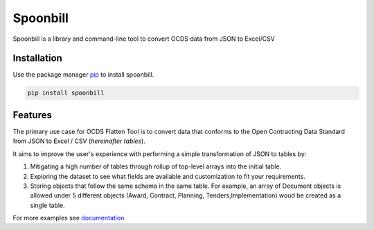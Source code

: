 *********
Spoonbill
*********

Spoonbill is a library and command-line tool to convert OCDS data from JSON to Excel/CSV

Installation
############

Use the package manager `pip <https://pip.pypa.io/en/stable/>`_ to install spoonbill.

.. code-block:: bash

   pip install spoonbill

Features
############

The primary use case for OCDS Flatten Tool is to convert data that conforms to the Open Contracting Data Standard from JSON to Excel / CSV (*hereinafter tables*).

It aims to improve the user's experience with performing a simple transformation of JSON to tables by:

1. Mitigating a high number of tables through rollup of top-level arrays into the initial table.
2. Exploring the dataset to see what fields are available and customization to fit your requirements.
3. Storing objects that follow the same schema in the same table. For example, an array of Document objects is allowed under 5 different objects (Award, Contract, Planning, Tenders,Implementation) woud be created as a single table.

For more examples see `documentation <https://spoonbill.readthedocs.io/en/latest/>`_
